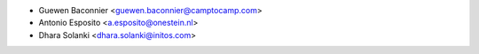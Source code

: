 * Guewen Baconnier <guewen.baconnier@camptocamp.com>
* Antonio Esposito <a.esposito@onestein.nl>
* Dhara Solanki <dhara.solanki@initos.com>
